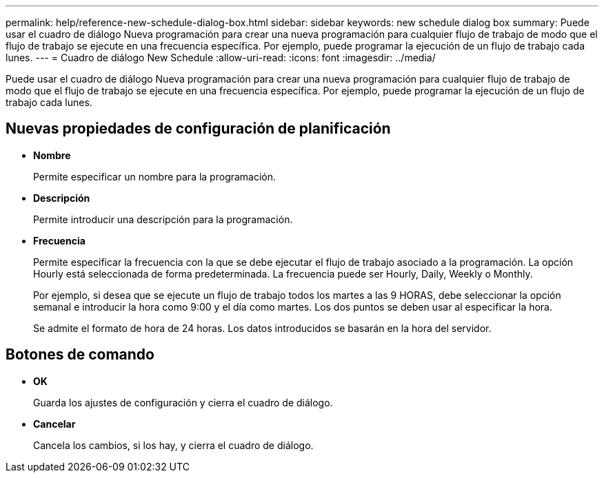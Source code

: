 ---
permalink: help/reference-new-schedule-dialog-box.html 
sidebar: sidebar 
keywords: new schedule dialog box 
summary: Puede usar el cuadro de diálogo Nueva programación para crear una nueva programación para cualquier flujo de trabajo de modo que el flujo de trabajo se ejecute en una frecuencia específica. Por ejemplo, puede programar la ejecución de un flujo de trabajo cada lunes. 
---
= Cuadro de diálogo New Schedule
:allow-uri-read: 
:icons: font
:imagesdir: ../media/


[role="lead"]
Puede usar el cuadro de diálogo Nueva programación para crear una nueva programación para cualquier flujo de trabajo de modo que el flujo de trabajo se ejecute en una frecuencia específica. Por ejemplo, puede programar la ejecución de un flujo de trabajo cada lunes.



== Nuevas propiedades de configuración de planificación

* *Nombre*
+
Permite especificar un nombre para la programación.

* *Descripción*
+
Permite introducir una descripción para la programación.

* *Frecuencia*
+
Permite especificar la frecuencia con la que se debe ejecutar el flujo de trabajo asociado a la programación. La opción Hourly está seleccionada de forma predeterminada. La frecuencia puede ser Hourly, Daily, Weekly o Monthly.

+
Por ejemplo, si desea que se ejecute un flujo de trabajo todos los martes a las 9 HORAS, debe seleccionar la opción semanal e introducir la hora como 9:00 y el día como martes. Los dos puntos se deben usar al especificar la hora.

+
Se admite el formato de hora de 24 horas. Los datos introducidos se basarán en la hora del servidor.





== Botones de comando

* *OK*
+
Guarda los ajustes de configuración y cierra el cuadro de diálogo.

* *Cancelar*
+
Cancela los cambios, si los hay, y cierra el cuadro de diálogo.


